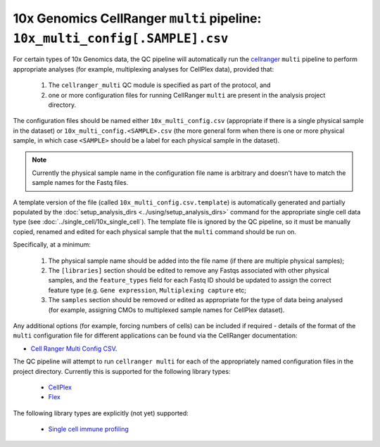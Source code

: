 10x Genomics CellRanger ``multi`` pipeline: ``10x_multi_config[.SAMPLE].csv``
=============================================================================

For certain types of 10x Genomics data, the QC pipeline will
automatically run the `cellranger`_ ``multi`` pipeline to perform
appropriate analyses (for example, multiplexing analyses for
CellPlex data), provided that:

 1. The ``cellranger_multi`` QC module is specified as part of
    the protocol, and
 2. one or more configuration files for running CellRanger ``multi``
    are present in the analysis project directory.

The configuration files should be named either
``10x_multi_config.csv`` (appropriate if there is a single
physical sample in the dataset) or ``10x_multi_config.<SAMPLE>.csv``
(the more general form when there is one or more physical
sample, in which case ``<SAMPLE>`` should be a label for each
physical sample in the dataset).

.. note::

   Currently the physical sample name in the configuration
   file name is arbitrary and doesn't have to match the sample
   names for the Fastq files.

A template version of the file (called
``10x_multi_config.csv.template``) is automatically
generated and partially populated by the
:doc:`setup_analysis_dirs <../using/setup_analysis_dirs>` command for the
appropriate single cell data type (see
:doc:`../single_cell/10x_single_cell`). The template file is
ignored by the QC pipeline, so it must be manually copied,
renamed and edited for each physical sample that the ``multi``
command should be run on.

Specifically, at a minimum:

 1. The physical sample name should be added into the file name
    (if there are multiple physical samples);
 2. The ``[libraries]`` section should be edited to remove any
    Fastqs associated with other physical samples, and the
    ``feature_types`` field for each Fastq ID should be updated
    to assign the correct feature type (e.g. ``Gene expression``,
    ``Multiplexing capture`` etc;
 3. The ``samples`` section should be removed or edited as
    appropriate for the type of data being analysed (for example,
    assigning CMOs to multiplexed sample names for CellPlex
    dataset).

Any additional options (for example, forcing numbers of cells)
can be included if required - details of the format of the
``multi`` configuration file for different applications can be
found via the CellRanger documentation:

* `Cell Ranger Multi Config CSV <https://www.10xgenomics.com/support/software/cell-ranger/latest/advanced/cr-multi-config-csv-opts>`_.

The QC pipeline will attempt to run ``cellranger multi`` for
each of the appropriately named configuration files in the project
directory. Currently this is supported for the following library
types:

 * `CellPlex <https://support.10xgenomics.com/single-cell-gene-expression/software/pipelines/latest/using/multi#cellranger-multicellranger_multi_cellplex>`_
 * `Flex <https://support.10xgenomics.com/single-cell-gene-expression/software/pipelines/latest/using/multi-frp>`_

The following library types are explicitly (not yet) supported:

 * `Single cell immune profiling <https://www.10xgenomics.com/support/software/cell-ranger/latest/analysis/running-pipelines/cr-5p-multi>`_

.. _cellranger: https://support.10xgenomics.com/single-cell-gene-expression/software/pipelines/latest/what-is-cell-ranger
